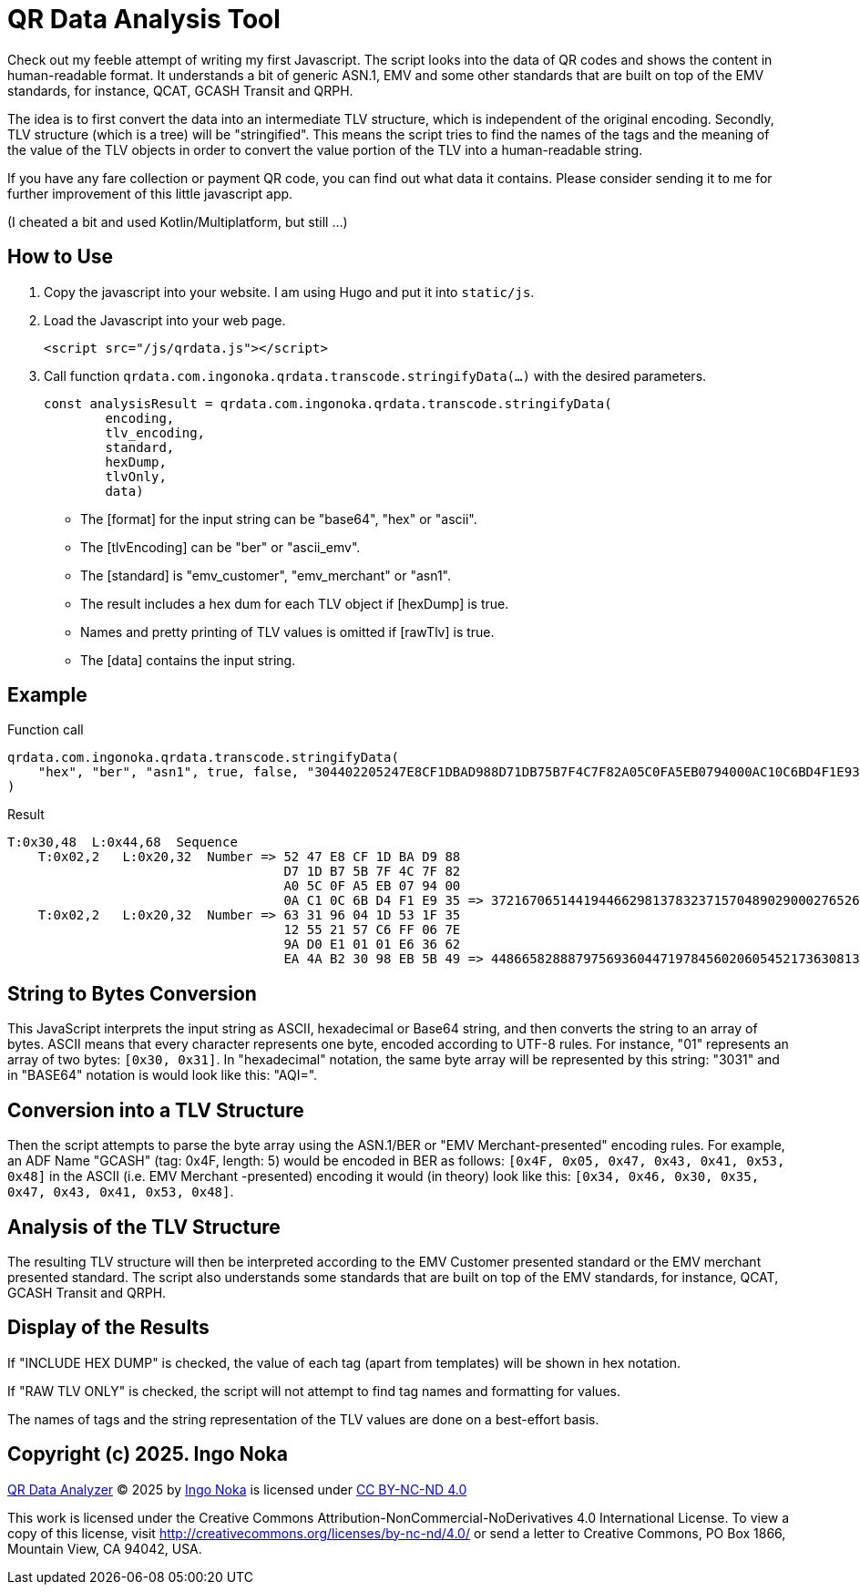 = QR Data Analysis Tool

Check out my feeble attempt of writing my first Javascript.
The script looks into the data of QR codes and shows the content in human-readable format.
It understands a bit of generic ASN.1, EMV and some other standards that are built on top of the EMV standards, for instance, QCAT, GCASH Transit and QRPH.

The idea is to first convert the data into an intermediate TLV structure, which is independent of the original encoding.
Secondly, TLV structure (which is a tree) will be "stringified".
This means the script tries to find the names of the tags and the meaning of the value of the TLV objects in order to convert the value portion of the TLV into a human-readable string.

If you have any fare collection or payment QR code, you can find out what data it contains.
Please consider sending it to me for further improvement of this little javascript app.

(I cheated a bit and used Kotlin/Multiplatform, but still ...)

== How to Use

. Copy the javascript into your website.
I am using Hugo and put it into `static/js`.
. Load the Javascript into your web page.
+
[source,javascript]
----
<script src="/js/qrdata.js"></script>
----
. Call function `qrdata.com.ingonoka.qrdata.transcode.stringifyData(...)` with the desired parameters.
+
[source,javascript]
----
const analysisResult = qrdata.com.ingonoka.qrdata.transcode.stringifyData(
        encoding,
        tlv_encoding,
        standard,
        hexDump,
        tlvOnly,
        data)
----

* The [format] for the input string can be "base64", "hex" or "ascii".
* The [tlvEncoding] can be "ber" or "ascii_emv".
* The [standard] is "emv_customer", "emv_merchant" or "asn1".
* The result includes a hex dum for each TLV object if [hexDump] is true.
* Names and pretty printing of TLV values is omitted if [rawTlv] is true.
* The [data] contains the input string.

== Example

Function call::

[source,javascript]
----
qrdata.com.ingonoka.qrdata.transcode.stringifyData(
    "hex", "ber", "asn1", true, false, "304402205247E8CF1DBAD988D71DB75B7F4C7F82A05C0FA5EB0794000AC10C6BD4F1E9350220633196041D531F3512552157C6FF067E9AD0E10101E63662EA4AB23098EB5B49"
)
----

Result::
....
T:0x30,48  L:0x44,68  Sequence
    T:0x02,2   L:0x20,32  Number => 52 47 E8 CF 1D BA D9 88
                                    D7 1D B7 5B 7F 4C 7F 82
                                    A0 5C 0F A5 EB 07 94 00
                                    0A C1 0C 6B D4 F1 E9 35 => 37216706514419446629813783237157048902900027652692563510162875252372269033781
    T:0x02,2   L:0x20,32  Number => 63 31 96 04 1D 53 1F 35
                                    12 55 21 57 C6 FF 06 7E
                                    9A D0 E1 01 01 E6 36 62
                                    EA 4A B2 30 98 EB 5B 49 => 44866582888797569360447197845602060545217363081399824964755661180423354669897
....

== String to Bytes Conversion

This JavaScript interprets the input string as ASCII, hexadecimal or Base64 string, and then converts the string to an array of bytes.
ASCII means that every character represents one byte, encoded according to UTF-8 rules.
For instance, "01" represents an array of two bytes: `[0x30, 0x31]`.
In "hexadecimal" notation, the same byte array will be represented by this string: "3031" and in "BASE64" notation is would look like this: "AQI=".

== Conversion into a TLV Structure

Then the script attempts to parse the byte array using the ASN.1/BER or "EMV Merchant-presented" encoding rules.
For example, an ADF Name "GCASH" (tag: 0x4F, length: 5) would be encoded in BER as follows: `[0x4F, 0x05, 0x47, 0x43, 0x41, 0x53, 0x48]` in the ASCII (i.e. EMV Merchant -presented) encoding it would (in theory) look like this: `[0x34, 0x46, 0x30, 0x35, 0x47, 0x43, 0x41, 0x53, 0x48]`.

== Analysis of the TLV Structure

The resulting TLV structure will then be interpreted according to the EMV Customer presented standard or the EMV merchant presented standard.
The script also understands some standards that are built on top of the EMV standards, for instance, QCAT, GCASH Transit and QRPH.

== Display of the Results

If "INCLUDE HEX DUMP" is checked, the value of each tag (apart from templates) will be shown in hex notation.

If "RAW TLV ONLY" is checked, the script will not attempt to find tag names and formatting for values.

The names of tags and the string representation of the TLV values are done on a best-effort basis.

== Copyright (c) 2025. Ingo Noka

pass:[<a href="https://github.com/ingonoka/qrdata">QR Data Analyzer</a> © 2025 by <a href="https://afcsblog.ingonoka.com/about/">Ingo Noka</a> is licensed under <a href="https://creativecommons.org/licenses/by-nc-nd/4.0/">CC BY-NC-ND 4.0</a><img src="https://mirrors.creativecommons.org/presskit/icons/cc.svg" alt="" style="max-width: 1em;max-height:1em;margin-left: .2em;"><img src="https://mirrors.creativecommons.org/presskit/icons/by.svg" alt="" style="max-width: 1em;max-height:1em;margin-left: .2em;"><img src="https://mirrors.creativecommons.org/presskit/icons/nc.svg" alt="" style="max-width: 1em;max-height:1em;margin-left: .2em;"><img src="https://mirrors.creativecommons.org/presskit/icons/nd.svg" alt="" style="max-width: 1em;max-height:1em;margin-left: .2em;">]

This work is licensed under the Creative Commons Attribution-NonCommercial-NoDerivatives 4.0 International License. To view a copy of this license, visit http://creativecommons.org/licenses/by-nc-nd/4.0/ or send a letter to Creative Commons, PO Box 1866, Mountain View, CA 94042, USA.



